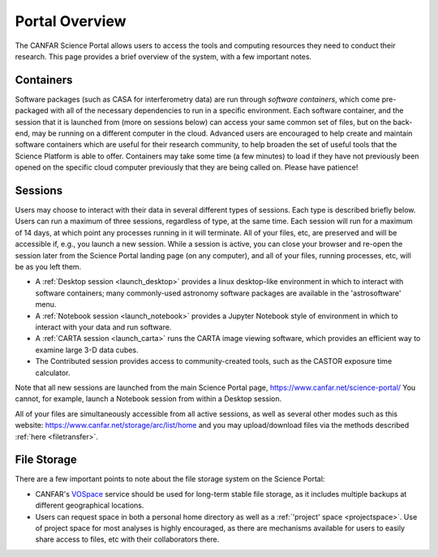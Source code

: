 .. _overview:

Portal Overview
================

The CANFAR Science Portal allows users to access the tools and computing 
resources they need to conduct their research.  This page provides a brief
overview of the system, with a few important notes.

Containers
----------

Software packages (such as CASA for interferometry data) are run through
*software containers*, which come pre-packaged with all of the necessary
dependencies to run in a specific environment.  Each software container,
and the session that it is launched from (more on sessions below) can access
your same common set of files, but on the back-end, may be running on a different
computer in the cloud.  Advanced users are encouraged to help create and
maintain software containers which are useful for their research community,
to help broaden the set of useful tools that the Science Platform is able
to offer.  Containers may take some time (a few minutes) to load if they
have not previously been opened on the specific cloud computer previously
that they are being called on.  Please have patience!

Sessions
--------

Users may choose to interact with their data in several different types of 
sessions.  Each type is described briefly below.  Users can run a maximum
of three sessions, regardless of type, at the same time.  
Each session will run for
a maximum of 14 days, at which point any processes running in it will
terminate.  All of your files, etc, are preserved and will be accessible
if, e.g., you launch a new session.  While a session is active, you can
close your browser and re-open the session later from the Science Portal
landing page (on any computer), and all of your files, running processes,
etc, will be as you left them. 

* A :ref:`Desktop session <launch_desktop>` provides a linux desktop-like environment in which to interact with software containers; many commonly-used astronomy software packages are available in the 'astrosoftware' menu.
* A :ref:`Notebook session <launch_notebook>` provides a Jupyter Notebook style of environment in which to interact with your data and run software.
* A :ref:`CARTA session <launch_carta>` runs the CARTA image viewing software, which provides an efficient way to examine large 3-D data cubes.
* The Contributed session provides access to community-created tools, such as the CASTOR exposure time calculator.

Note that all new sessions are launched from the main Science Portal page,
https://www.canfar.net/science-portal/  You cannot, for example, launch
a Notebook session from within a Desktop session.  

All of your files are simultaneously accessible from all active sessions,
as well as several other modes such as this website: 
https://www.canfar.net/storage/arc/list/home and you may upload/download
files via the methods described :ref:`here <filetransfer>`. 


File Storage
------------

There are a few important points to note about the file storage system
on the Science Portal:

* CANFAR's `VOSpace <https://www.canfar.net/en/docs/storage/>`_ service should be used for long-term stable file storage, as it includes multiple backups at different geographical locations.

* Users can request space in both a personal home directory as well as a :ref:`'project' space <projectspace>`.  Use of project space for most analyses is highly encouraged, as there are mechanisms available for users to easily share access to files, etc with their collaborators there.




